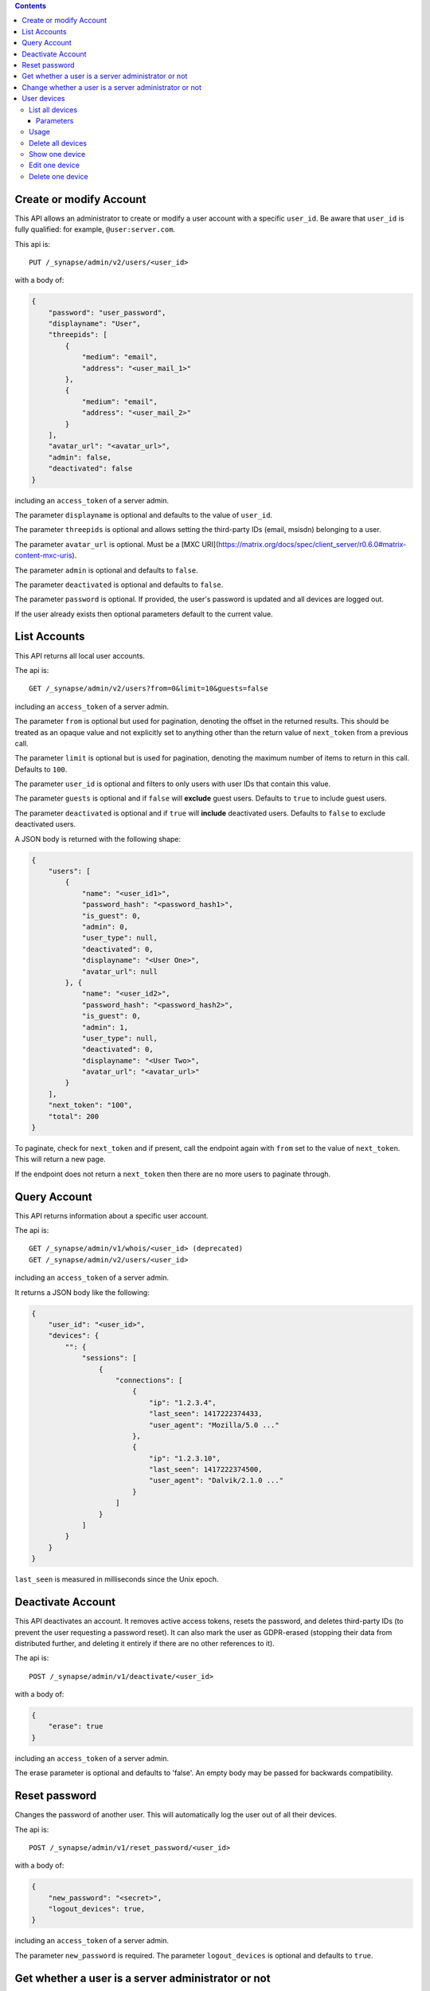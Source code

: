 .. contents::

Create or modify Account
========================

This API allows an administrator to create or modify a user account with a
specific ``user_id``. Be aware that ``user_id`` is fully qualified: for example,
``@user:server.com``.

This api is::

    PUT /_synapse/admin/v2/users/<user_id>

with a body of:

.. code:: json

    {
        "password": "user_password",
        "displayname": "User",
        "threepids": [
            {
                "medium": "email",
                "address": "<user_mail_1>"
            },
            {
                "medium": "email",
                "address": "<user_mail_2>"
            }
        ],
        "avatar_url": "<avatar_url>",
        "admin": false,
        "deactivated": false
    }

including an ``access_token`` of a server admin.

The parameter ``displayname`` is optional and defaults to the value of
``user_id``.

The parameter ``threepids`` is optional and allows setting the third-party IDs
(email, msisdn) belonging to a user.

The parameter ``avatar_url`` is optional. Must be a [MXC
URI](https://matrix.org/docs/spec/client_server/r0.6.0#matrix-content-mxc-uris).

The parameter ``admin`` is optional and defaults to ``false``.

The parameter ``deactivated`` is optional and defaults to ``false``.

The parameter ``password`` is optional. If provided, the user's password is
updated and all devices are logged out.

If the user already exists then optional parameters default to the current value.

List Accounts
=============

This API returns all local user accounts.

The api is::

    GET /_synapse/admin/v2/users?from=0&limit=10&guests=false

including an ``access_token`` of a server admin.

The parameter ``from`` is optional but used for pagination, denoting the
offset in the returned results. This should be treated as an opaque value and
not explicitly set to anything other than the return value of ``next_token``
from a previous call.

The parameter ``limit`` is optional but is used for pagination, denoting the
maximum number of items to return in this call. Defaults to ``100``.

The parameter ``user_id`` is optional and filters to only users with user IDs
that contain this value.

The parameter ``guests`` is optional and if ``false`` will **exclude** guest users.
Defaults to ``true`` to include guest users.

The parameter ``deactivated`` is optional and if ``true`` will **include** deactivated users.
Defaults to ``false`` to exclude deactivated users.

A JSON body is returned with the following shape:

.. code:: json

    {
        "users": [
            {
                "name": "<user_id1>",
                "password_hash": "<password_hash1>",
                "is_guest": 0,
                "admin": 0,
                "user_type": null,
                "deactivated": 0,
                "displayname": "<User One>",
                "avatar_url": null
            }, {
                "name": "<user_id2>",
                "password_hash": "<password_hash2>",
                "is_guest": 0,
                "admin": 1,
                "user_type": null,
                "deactivated": 0,
                "displayname": "<User Two>",
                "avatar_url": "<avatar_url>"
            }
        ],
        "next_token": "100",
        "total": 200
    }

To paginate, check for ``next_token`` and if present, call the endpoint again
with ``from`` set to the value of ``next_token``. This will return a new page.

If the endpoint does not return a ``next_token`` then there are no more users
to paginate through.

Query Account
=============

This API returns information about a specific user account.

The api is::

    GET /_synapse/admin/v1/whois/<user_id> (deprecated)
    GET /_synapse/admin/v2/users/<user_id>

including an ``access_token`` of a server admin.

It returns a JSON body like the following:

.. code:: json

    {
        "user_id": "<user_id>",
        "devices": {
            "": {
                "sessions": [
                    {
                        "connections": [
                            {
                                "ip": "1.2.3.4",
                                "last_seen": 1417222374433,
                                "user_agent": "Mozilla/5.0 ..."
                            },
                            {
                                "ip": "1.2.3.10",
                                "last_seen": 1417222374500,
                                "user_agent": "Dalvik/2.1.0 ..."
                            }
                        ]
                    }
                ]
            }
        }
    }

``last_seen`` is measured in milliseconds since the Unix epoch.

Deactivate Account
==================

This API deactivates an account. It removes active access tokens, resets the
password, and deletes third-party IDs (to prevent the user requesting a
password reset). It can also mark the user as GDPR-erased (stopping their data
from distributed further, and deleting it entirely if there are no other
references to it).

The api is::

    POST /_synapse/admin/v1/deactivate/<user_id>

with a body of:

.. code:: json

    {
        "erase": true
    }

including an ``access_token`` of a server admin.

The erase parameter is optional and defaults to 'false'.
An empty body may be passed for backwards compatibility.


Reset password
==============

Changes the password of another user. This will automatically log the user out of all their devices.

The api is::

    POST /_synapse/admin/v1/reset_password/<user_id>

with a body of:

.. code:: json

   {
       "new_password": "<secret>",
       "logout_devices": true,
   }

including an ``access_token`` of a server admin.

The parameter ``new_password`` is required.
The parameter ``logout_devices`` is optional and defaults to ``true``.

Get whether a user is a server administrator or not
===================================================


The api is::

    GET /_synapse/admin/v1/users/<user_id>/admin

including an ``access_token`` of a server admin.

A response body like the following is returned:

.. code:: json

    {
        "admin": true
    }


Change whether a user is a server administrator or not
======================================================

Note that you cannot demote yourself.

The api is::

    PUT /_synapse/admin/v1/users/<user_id>/admin

with a body of:

.. code:: json

    {
        "admin": true
    }

including an ``access_token`` of a server admin.


User devices
=======

List all devices
----------------

Parameters
^^^^^^^^^^

The following query parameters are available:
 - ``user_id`` - fully qualified: for example, ``@user:server.com``.

Usage
-----
A standard request for query an user:

::

    GET /_synapse/admin/v2/users/<user_id>
    
    {}


Delete all devices
-----------------

Show one device
---------------

Edit one device
---------------

Delete one device
---------------